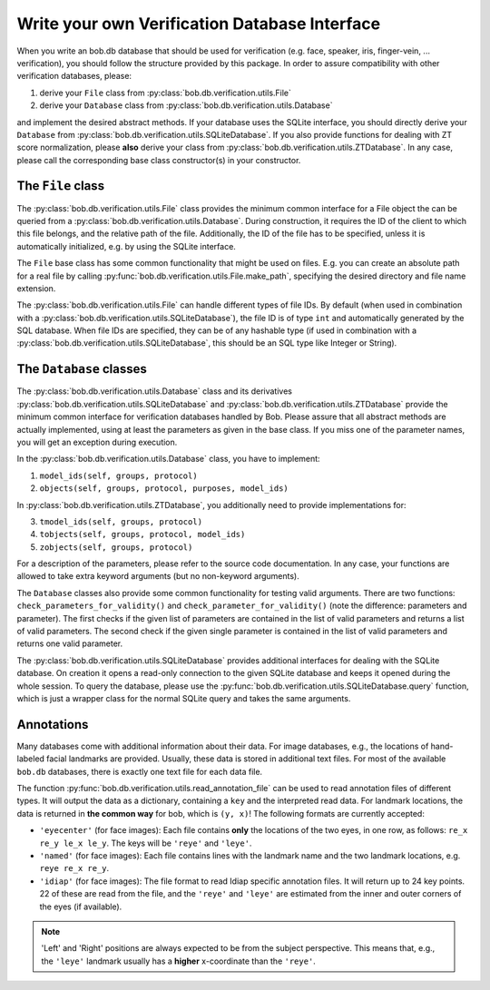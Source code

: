 .. vim: set fileencoding=utf-8 :
.. @author: Manuel Guenther <Manuel.Guenther@idiap.ch>
.. @date:   Thu Dec  6 12:28:25 CET 2012

================================================
 Write your own Verification Database Interface
================================================

When you write an bob.db database that should be used for verification (e.g. face, speaker, iris, finger-vein, ... verification), you should follow the structure provided by this package.
In order to assure compatibility with other verification databases, please:

1. derive your ``File`` class from :py:class:`bob.db.verification.utils.File`
2. derive your ``Database`` class from :py:class:`bob.db.verification.utils.Database`

and implement the desired abstract methods.
If your database uses the SQLite interface, you should directly derive your ``Database`` from :py:class:`bob.db.verification.utils.SQLiteDatabase`.
If you also provide functions for dealing with ZT score normalization, please **also** derive your class from :py:class:`bob.db.verification.utils.ZTDatabase`.
In any case, please call the corresponding base class constructor(s) in your constructor.


The ``File`` class
------------------

The :py:class:`bob.db.verification.utils.File` class provides the minimum common interface for a File object the can be queried from a :py:class:`bob.db.verification.utils.Database`.
During construction, it requires the ID of the client to which this file belongs, and the relative path of the file.
Additionally, the ID of the file has to be specified, unless it is automatically initialized, e.g. by using the SQLite interface.

The ``File`` base class has some common functionality that might be used on files.
E.g. you can create an absolute path for a real file by calling :py:func:`bob.db.verification.utils.File.make_path`, specifying the desired directory and file name extension.

The :py:class:`bob.db.verification.utils.File` can handle different types of file IDs.
By default (when used in combination with a :py:class:`bob.db.verification.utils.SQLiteDatabase`), the file ID is of type ``int`` and automatically generated by the SQL database.
When file IDs are specified, they can be of any hashable type (if used in combination with a :py:class:`bob.db.verification.utils.SQLiteDatabase`, this should be an SQL type like Integer or String).


The ``Database`` classes
------------------------

The :py:class:`bob.db.verification.utils.Database` class and its derivatives :py:class:`bob.db.verification.utils.SQLiteDatabase` and :py:class:`bob.db.verification.utils.ZTDatabase` provide the minimum common interface for verification databases handled by Bob.
Please assure that all abstract methods are actually implemented, using at least the parameters as given in the base class.
If you miss one of the parameter names, you will get an exception during execution.

In the :py:class:`bob.db.verification.utils.Database` class, you have to implement:

1. ``model_ids(self, groups, protocol)``
2. ``objects(self, groups, protocol, purposes, model_ids)``

In :py:class:`bob.db.verification.utils.ZTDatabase`, you additionally need to provide implementations for:

3. ``tmodel_ids(self, groups, protocol)``
4. ``tobjects(self, groups, protocol, model_ids)``
5. ``zobjects(self, groups, protocol)``

For a description of the parameters, please refer to the source code documentation.
In any case, your functions are allowed to take extra keyword arguments (but no non-keyword arguments).

The ``Database`` classes also provide some common functionality for testing valid arguments.
There are two functions: ``check_parameters_for_validity()`` and ``check_parameter_for_validity()`` (note the difference: parameters and parameter).
The first checks if the given list of parameters are contained in the list of valid parameters and returns a list of valid parameters.
The second check if the given single parameter is contained in the list of valid parameters and returns one valid parameter.

The :py:class:`bob.db.verification.utils.SQLiteDatabase` provides additional interfaces for dealing with the SQLite database.
On creation it opens a read-only connection to the given SQLite database and keeps it opened during the whole session.
To query the database, please use the :py:func:`bob.db.verification.utils.SQLiteDatabase.query` function, which is just a wrapper class for the normal SQLite query and takes the same arguments.


Annotations
-----------

Many databases come with additional information about their data.
For image databases, e.g., the locations of hand-labeled facial landmarks are provided.
Usually, these data is stored in additional text files.
For most of the available ``bob.db`` databases, there is exactly one text file for each data file.

The function :py:func:`bob.db.verification.utils.read_annotation_file` can be used to read annotation files of different types.
It will output the data as a dictionary, containing a ``key`` and the interpreted read data.
For landmark locations, the data is returned in **the common way** for bob, which is ``(y, x)``!
The following formats are currently accepted:

* ``'eyecenter'`` (for face images): Each file contains **only** the locations of the two eyes, in one row, as follows: ``re_x re_y le_x le_y``. The keys will be ``'reye'`` and ``'leye'``.
* ``'named'`` (for face images): Each file contains lines with the landmark name and the two landmark locations, e.g. ``reye re_x re_y``.
* ``'idiap'`` (for face images): The file format to read Idiap specific annotation files. It will return up to 24 key points. 22 of these are read from the file, and the ``'reye'`` and ``'leye'`` are estimated from the inner and outer corners of the eyes (if available).

.. note::
   'Left' and 'Right' positions are always expected to be from the subject perspective.
   This means that, e.g., the ``'leye'`` landmark usually has a **higher** x-coordinate than the ``'reye'``.

